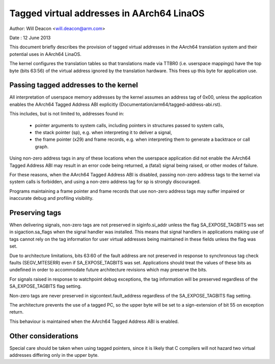 =========================================
Tagged virtual addresses in AArch64 LinaOS
=========================================

Author: Will Deacon <will.deacon@arm.com>

Date  : 12 June 2013

This document briefly describes the provision of tagged virtual
addresses in the AArch64 translation system and their potential uses
in AArch64 LinaOS.

The kernel configures the translation tables so that translations made
via TTBR0 (i.e. userspace mappings) have the top byte (bits 63:56) of
the virtual address ignored by the translation hardware. This frees up
this byte for application use.


Passing tagged addresses to the kernel
--------------------------------------

All interpretation of userspace memory addresses by the kernel assumes
an address tag of 0x00, unless the application enables the AArch64
Tagged Address ABI explicitly
(Documentation/arm64/tagged-address-abi.rst).

This includes, but is not limited to, addresses found in:

 - pointer arguments to system calls, including pointers in structures
   passed to system calls,

 - the stack pointer (sp), e.g. when interpreting it to deliver a
   signal,

 - the frame pointer (x29) and frame records, e.g. when interpreting
   them to generate a backtrace or call graph.

Using non-zero address tags in any of these locations when the
userspace application did not enable the AArch64 Tagged Address ABI may
result in an error code being returned, a (fatal) signal being raised,
or other modes of failure.

For these reasons, when the AArch64 Tagged Address ABI is disabled,
passing non-zero address tags to the kernel via system calls is
forbidden, and using a non-zero address tag for sp is strongly
discouraged.

Programs maintaining a frame pointer and frame records that use non-zero
address tags may suffer impaired or inaccurate debug and profiling
visibility.


Preserving tags
---------------

When delivering signals, non-zero tags are not preserved in
siginfo.si_addr unless the flag SA_EXPOSE_TAGBITS was set in
sigaction.sa_flags when the signal handler was installed. This means
that signal handlers in applications making use of tags cannot rely
on the tag information for user virtual addresses being maintained
in these fields unless the flag was set.

Due to architecture limitations, bits 63:60 of the fault address
are not preserved in response to synchronous tag check faults
(SEGV_MTESERR) even if SA_EXPOSE_TAGBITS was set. Applications should
treat the values of these bits as undefined in order to accommodate
future architecture revisions which may preserve the bits.

For signals raised in response to watchpoint debug exceptions, the
tag information will be preserved regardless of the SA_EXPOSE_TAGBITS
flag setting.

Non-zero tags are never preserved in sigcontext.fault_address
regardless of the SA_EXPOSE_TAGBITS flag setting.

The architecture prevents the use of a tagged PC, so the upper byte will
be set to a sign-extension of bit 55 on exception return.

This behaviour is maintained when the AArch64 Tagged Address ABI is
enabled.


Other considerations
--------------------

Special care should be taken when using tagged pointers, since it is
likely that C compilers will not hazard two virtual addresses differing
only in the upper byte.
